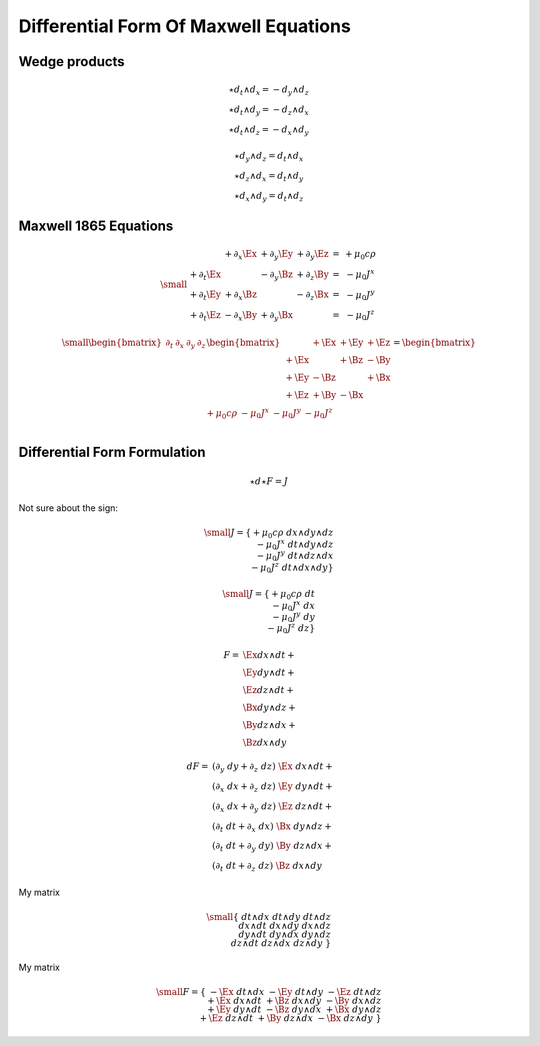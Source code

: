 Differential Form Of Maxwell Equations
======================================

Wedge products
--------------

.. math::

   \star d_t \wedge d_x = -d_y \wedge d_z \\
   \star d_t \wedge d_y = -d_z \wedge d_x \\
   \star d_t \wedge d_z = -d_x \wedge d_y

.. math::

   \star d_y \wedge d_z = d_t \wedge d_x \\
   \star d_z \wedge d_x = d_t \wedge d_y \\
   \star d_x \wedge d_y = d_t \wedge d_z

Maxwell 1865 Equations
----------------------

.. math::

   {\small
   \begin{matrix}
                     & +\partial_x \Ex & +\partial_y \Ey & +\partial_y \Ez & = & + \mu_0 c \rho \\
     +\partial_t \Ex &                 & -\partial_y \Bz & +\partial_z \By & = & - \mu_0 J^x    \\
     +\partial_t \Ey & +\partial_x \Bz &                 & -\partial_z \Bx & = & - \mu_0 J^y    \\
     +\partial_t \Ez & -\partial_x \By & +\partial_y \Bx &                 & = & - \mu_0 J^z
   \end{matrix}
   }

.. math::

   {\small
   \begin{bmatrix}
       \partial_t & \partial_x & \partial_y & \partial_z \\
   \end{bmatrix}
   \begin{bmatrix}
            & +\Ex & +\Ey & +\Ez \\
       +\Ex &      & +\Bz & -\By \\
       +\Ey & -\Bz &      & +\Bx \\
       +\Ez & +\By & -\Bx &      \\
   \end{bmatrix}
   =
   \begin{bmatrix}
       + \mu_0 c \rho & - \mu_0 J^x  & - \mu_0 J^y  & - \mu_0 J^z \\
   \end{bmatrix}
   }

Differential Form Formulation
-----------------------------

.. math::

   \star d \star F = J

Not sure about the sign:

.. math::

   {\small
   J =
   \{ +\mu_0 c \rho \; dx \wedge dy \wedge dz \\
      -\mu_0 J^x    \; dt \wedge dy \wedge dz \\
      -\mu_0 J^y    \; dt \wedge dz \wedge dx \\
      -\mu_0 J^z    \; dt \wedge dx \wedge dy \}
   }

.. math::

   {\small
   J =
   \{ +\mu_0 c \rho \; dt\\
      -\mu_0 J^x    \; dx\\
      -\mu_0 J^y    \; dy\\
      -\mu_0 J^z    \; dz\}
   }

.. math::

   \begin{align}
   F = & \Ex dx \wedge dt + \\
       & \Ey dy \wedge dt + \\
       & \Ez dz \wedge dt + \\
       & \Bx dy \wedge dz + \\
       & \By dz \wedge dx + \\
       & \Bz dx \wedge dy
   \end{align}

.. math::

   \begin{align}
   dF = & (\partial_y \; dy + \partial_z \; dz) \; \Ex \; dx \wedge dt + \\
        & (\partial_x \; dx + \partial_z \; dz) \; \Ey \; dy \wedge dt + \\
        & (\partial_x \; dx + \partial_y \; dz) \; \Ez \; dz \wedge dt + \\
        & (\partial_t \; dt + \partial_x \; dx) \; \Bx \; dy \wedge dz + \\
        & (\partial_t \; dt + \partial_y \; dy) \; \By \; dz \wedge dx + \\
        & (\partial_t \; dt + \partial_z \; dz) \; \Bz \; dx \wedge dy
   \end{align}


My matrix

.. math::

   {\small
   \{             & dt \wedge dx & dt \wedge dy & dt \wedge dz \\
     dx \wedge dt &              & dx \wedge dy & dx \wedge dz \\
     dy \wedge dt & dy \wedge dx &              & dy \wedge dz \\
     dz \wedge dt & dz \wedge dx & dz \wedge dy &              \}
   }

My matrix

.. math::

   {\small
   F=
   \{                     & -\Ex \; dt \wedge dx & -\Ey \; dt \wedge dy & -\Ez \; dt \wedge dz \\
     +\Ex \; dx \wedge dt &                      & +\Bz \; dx \wedge dy & -\By \; dx \wedge dz \\
     +\Ey \; dy \wedge dt & -\Bz \; dy \wedge dx &                      & +\Bx \; dy \wedge dz \\
     +\Ez \; dz \wedge dt & +\By \; dz \wedge dx & -\Bx \; dz \wedge dy &                   \}
   }


